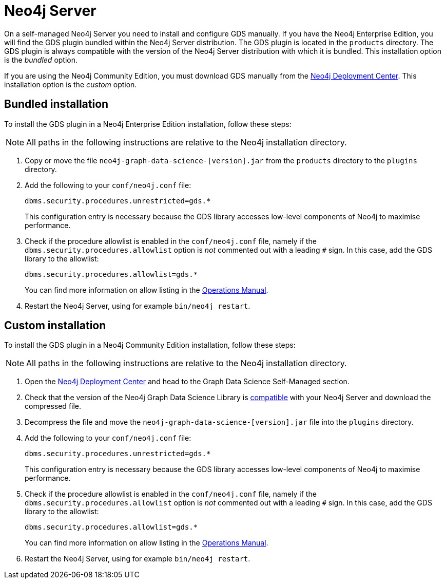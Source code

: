 [[neo4j-server]]
= Neo4j Server

On a self-managed Neo4j Server you need to install and configure GDS manually.
If you have the Neo4j Enterprise Edition, you will find the GDS plugin bundled within the Neo4j Server distribution.
The GDS plugin is located in the `products` directory.
The GDS plugin is always compatible with the version of the Neo4j Server distribution with which it is bundled.
This installation option is the _bundled_ option.

If you are using the Neo4j Community Edition, you must download GDS manually from the link:https://neo4j.com/deployment-center/#gds-tab[Neo4j Deployment Center].
This installation option is the _custom_ option.


== Bundled installation

To install the GDS plugin in a Neo4j Enterprise Edition installation, follow these steps:

[NOTE]
All paths in the following instructions are relative to the Neo4j installation directory.

. Copy or move the file `neo4j-graph-data-science-[version].jar` from the `products` directory to the `plugins` directory.

. Add the following to your `conf/neo4j.conf` file:
+
----
dbms.security.procedures.unrestricted=gds.*
----
This configuration entry is necessary because the GDS library accesses low-level components of Neo4j to maximise performance.
+
. Check if the procedure allowlist is enabled in the `conf/neo4j.conf` file, namely if the `dbms.security.procedures.allowlist` option is _not_ commented out with a leading `#` sign. In this case, add the GDS library to the allowlist:
+
----
dbms.security.procedures.allowlist=gds.*
----
You can find more information on allow listing in the link:https://neo4j.com/docs/operations-manual/current/security/securing-extensions/#allow-listing[Operations Manual].
+

. Restart the Neo4j Server, using for example `bin/neo4j restart`.


== Custom installation

To install the GDS plugin in a Neo4j Community Edition installation, follow these steps:

[NOTE]
All paths in the following instructions are relative to the Neo4j installation directory.

. Open the link:https://neo4j.com/deployment-center/#gds-tab[Neo4j Deployment Center] and head to the Graph Data Science Self-Managed section.

. Check that the version of the Neo4j Graph Data Science Library is xref:installation/supported-neo4j-versions.adoc[compatible] with your Neo4j Server and download the compressed file.

. Decompress the file and move the `neo4j-graph-data-science-[version].jar` file into the `plugins` directory.

. Add the following to your `conf/neo4j.conf` file:
+
----
dbms.security.procedures.unrestricted=gds.*
----
This configuration entry is necessary because the GDS library accesses low-level components of Neo4j to maximise performance.
+

. Check if the procedure allowlist is enabled in the `conf/neo4j.conf` file, namely if the `dbms.security.procedures.allowlist` option is _not_ commented out with a leading `#` sign. In this case, add the GDS library to the allowlist:
+
----
dbms.security.procedures.allowlist=gds.*
----
You can find more information on allow listing in the link:https://neo4j.com/docs/operations-manual/current/security/securing-extensions/#allow-listing[Operations Manual].
+

. Restart the Neo4j Server, using for example `bin/neo4j restart`.

